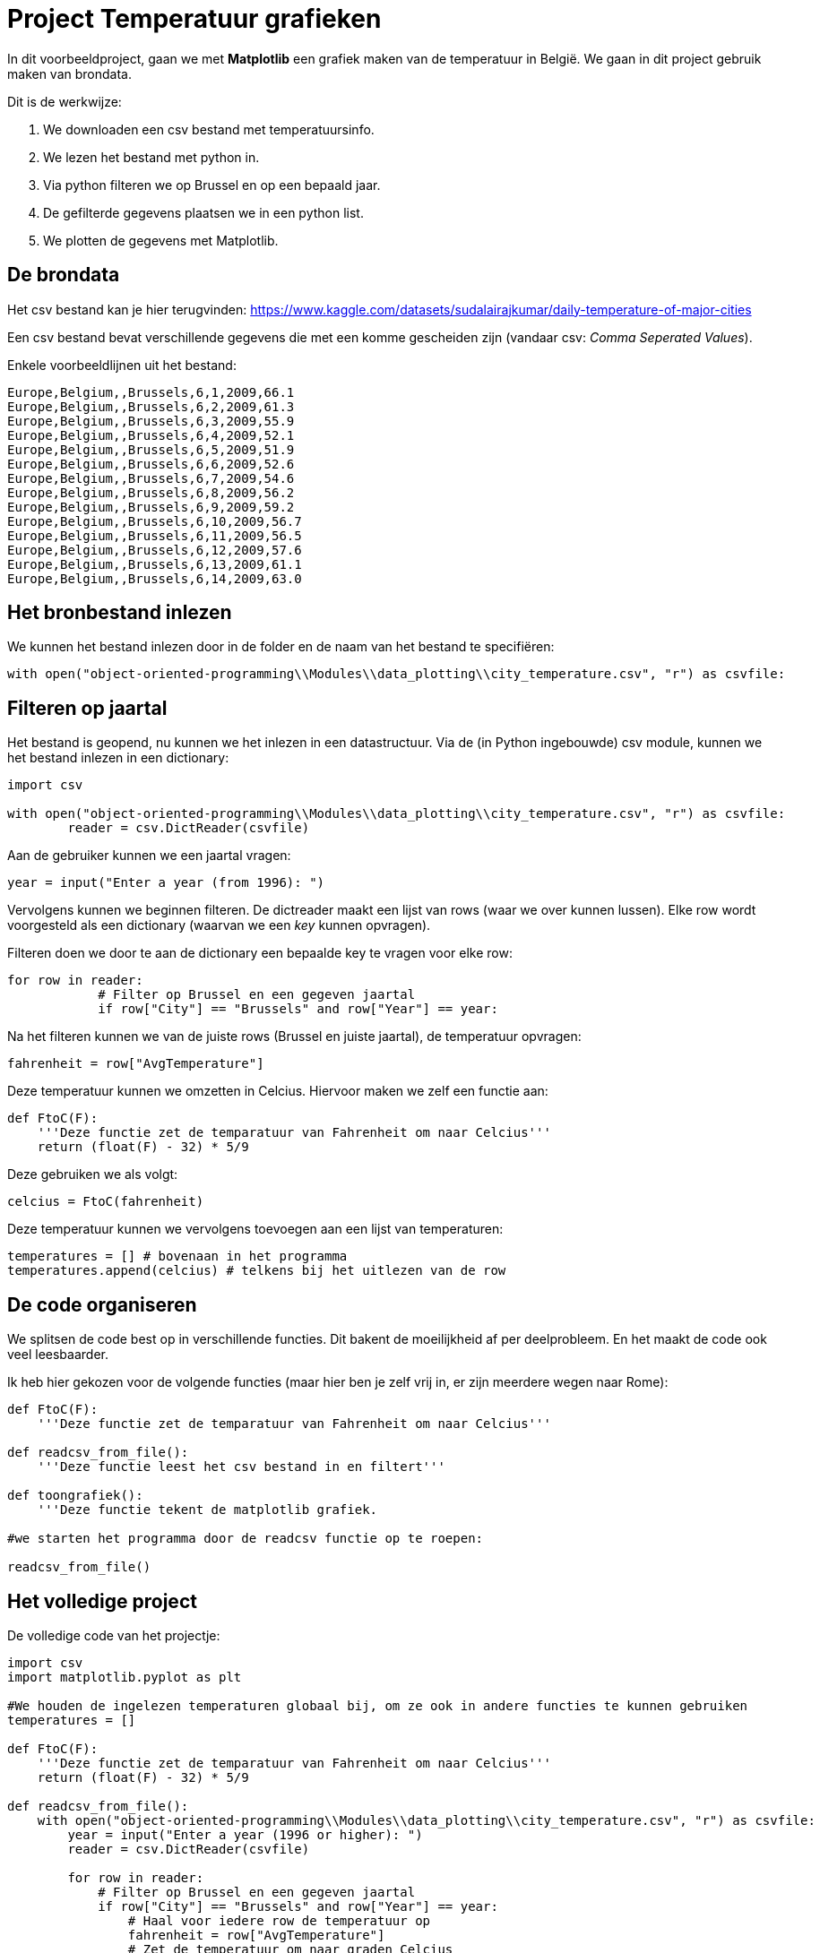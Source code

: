 :lib: pass:quotes[_library_]
:libs: pass:quotes[_libraries_]
:fs: functies
:f: functie
:m: method
:icons: font
:source-highlighter: rouge

= Project Temperatuur grafieken

In dit voorbeeldproject, gaan we met **Matplotlib** een grafiek maken van de temperatuur in België.
We gaan in dit project gebruik maken van brondata.

Dit is de werkwijze:

. We downloaden een csv bestand met temperatuursinfo.
. We lezen het bestand met python in.
. Via python filteren we op Brussel en op een bepaald jaar.
. De gefilterde gegevens plaatsen we in een python list.
. We plotten de gegevens met Matplotlib.

== De brondata

Het csv bestand kan je hier terugvinden: https://www.kaggle.com/datasets/sudalairajkumar/daily-temperature-of-major-cities 

Een csv bestand bevat verschillende gegevens die met een komme gescheiden zijn (vandaar csv: __Comma Seperated Values__).

Enkele voorbeeldlijnen uit het bestand:

[source, text]
----
Europe,Belgium,,Brussels,6,1,2009,66.1
Europe,Belgium,,Brussels,6,2,2009,61.3
Europe,Belgium,,Brussels,6,3,2009,55.9
Europe,Belgium,,Brussels,6,4,2009,52.1
Europe,Belgium,,Brussels,6,5,2009,51.9
Europe,Belgium,,Brussels,6,6,2009,52.6
Europe,Belgium,,Brussels,6,7,2009,54.6
Europe,Belgium,,Brussels,6,8,2009,56.2
Europe,Belgium,,Brussels,6,9,2009,59.2
Europe,Belgium,,Brussels,6,10,2009,56.7
Europe,Belgium,,Brussels,6,11,2009,56.5
Europe,Belgium,,Brussels,6,12,2009,57.6
Europe,Belgium,,Brussels,6,13,2009,61.1
Europe,Belgium,,Brussels,6,14,2009,63.0
----

== Het bronbestand inlezen

We kunnen het bestand inlezen door in de folder en de naam van het bestand te specifiëren:

[source, python]
----
with open("object-oriented-programming\\Modules\\data_plotting\\city_temperature.csv", "r") as csvfile:
----

== Filteren op jaartal

Het bestand is geopend, nu kunnen we het inlezen in een datastructuur.
Via de (in Python ingebouwde) csv module, kunnen we het bestand inlezen in een dictionary:

[source, python]
----
import csv

with open("object-oriented-programming\\Modules\\data_plotting\\city_temperature.csv", "r") as csvfile:
        reader = csv.DictReader(csvfile)
----

Aan de gebruiker kunnen we een jaartal vragen:

[source, python]
----
year = input("Enter a year (from 1996): ")
----

Vervolgens kunnen we beginnen filteren.
De dictreader maakt een lijst van rows (waar we over kunnen lussen).
Elke row wordt voorgesteld als een dictionary (waarvan we een __key__ kunnen opvragen).

Filteren doen we door te aan de dictionary een bepaalde key te vragen voor elke row:

[source, python]
----
for row in reader:
            # Filter op Brussel en een gegeven jaartal
            if row["City"] == "Brussels" and row["Year"] == year:
----

Na het filteren kunnen we van de juiste rows (Brussel en juiste jaartal), de temperatuur opvragen:

[source, python]
----
fahrenheit = row["AvgTemperature"]
----

Deze temperatuur kunnen we omzetten in Celcius. Hiervoor maken we zelf een functie aan:

[source, python]
----
def FtoC(F):
    '''Deze functie zet de temparatuur van Fahrenheit om naar Celcius'''
    return (float(F) - 32) * 5/9
----

Deze gebruiken we als volgt:

[source, python]
----
celcius = FtoC(fahrenheit)
----

Deze temperatuur kunnen we vervolgens toevoegen aan een lijst van temperaturen:

[source, python]
----
temperatures = [] # bovenaan in het programma
temperatures.append(celcius) # telkens bij het uitlezen van de row
----

== De code organiseren

We splitsen de code best op in verschillende functies. Dit bakent de moeilijkheid af per deelprobleem.
En het maakt de code ook veel leesbaarder.

Ik heb hier gekozen voor de volgende functies (maar hier ben je zelf vrij in, er zijn meerdere wegen naar Rome):

[source, python]
----
def FtoC(F):
    '''Deze functie zet de temparatuur van Fahrenheit om naar Celcius'''

def readcsv_from_file():
    '''Deze functie leest het csv bestand in en filtert'''

def toongrafiek():
    '''Deze functie tekent de matplotlib grafiek.

#we starten het programma door de readcsv functie op te roepen:

readcsv_from_file()
----

== Het volledige project

De volledige code van het projectje:

[source, python]
----
import csv
import matplotlib.pyplot as plt

#We houden de ingelezen temperaturen globaal bij, om ze ook in andere functies te kunnen gebruiken
temperatures = []

def FtoC(F):
    '''Deze functie zet de temparatuur van Fahrenheit om naar Celcius'''
    return (float(F) - 32) * 5/9

def readcsv_from_file():
    with open("object-oriented-programming\\Modules\\data_plotting\\city_temperature.csv", "r") as csvfile:
        year = input("Enter a year (1996 or higher): ")
        reader = csv.DictReader(csvfile)
        
        for row in reader:
            # Filter op Brussel en een gegeven jaartal
            if row["City"] == "Brussels" and row["Year"] == year:
                # Haal voor iedere row de temperatuur op
                fahrenheit = row["AvgTemperature"]
                # Zet de temperatuur om naar graden Celcius
                celcius = FtoC(fahrenheit)
                # Meetfouten halen we uit de gegevens (er zitten meetfouten van 0 kelvin in het bronbestand)
                if celcius < -30:
                    # Bij een meetfout gaan we naar de volgene iteratie van de lus
                    break
                # Voeg de gevonden tempertuur toe aan de lijst van temperaturen
                temperatures.append(celcius) # F° => C°

        # Na het uitvoeren van de lus, roepen we de toongrafiek functie op.  
        toongrafiek()

def toongrafiek():

    dagen = [x for x in range(len(temperatures))]
    print(temperatures)
    plt.plot(dagen, temperatures)
    plt.xlabel('dag')
    plt.ylabel('graden')
    plt.title('grafiek temperaturen per dag in Brussel')
    plt.show()
    
readcsv_from_file()
----

Het resultaat wanneer we deze code uitvoeren:

image::images/temperatuurgrafiek.png[]

